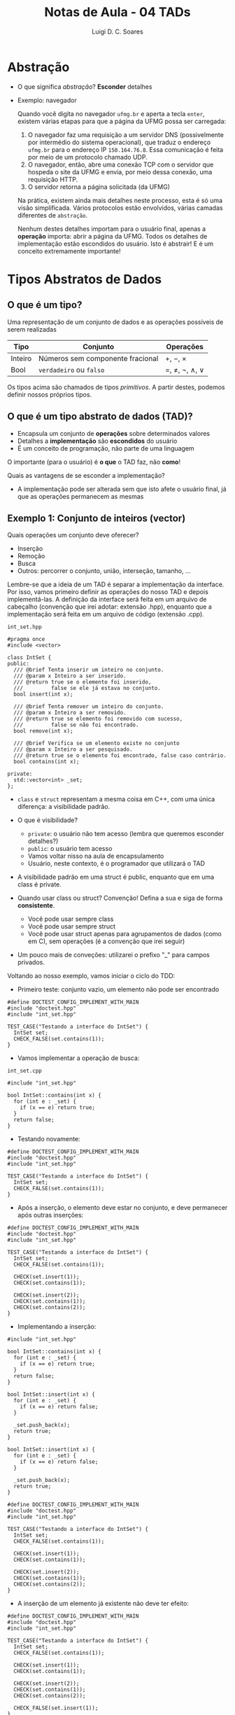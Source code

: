 #+title: Notas de Aula - 04 TADs
#+author: Luigi D. C. Soares
#+startup: entitiespretty
#+options: toc:nil  num:nil
* Abstração

- O que significa /abstração/? *Esconder* detalhes
- Exemplo: navegador

  Quando você digita no navegador =ufmg.br= e aperta a tecla =enter=, existem várias etapas para que a página da UFMG possa ser carregada:
  
  1. O navegador faz uma requisição a um servidor DNS (possivelmente por intermédio do sistema operacional), que traduz o endereço =ufmg.br= para o endereço IP =150.164.76.8=. Essa comunicação é feita por meio de um protocolo chamado UDP.
  2. O navegador, então, abre uma conexão TCP com o servidor que hospeda o site da UFMG e envia, por meio dessa conexão, uma requisição HTTP.
  3. O servidor retorna a página solicitada (da UFMG)
     
  Na prática, existem ainda mais detalhes neste processo, esta é só uma visão simplificada. Vários protocolos estão envolvidos, várias camadas diferentes de =abstração=.

  Nenhum destes detalhes importam para o usuário final, apenas a *operação* importa: abrir a página da UFMG. Todos os detalhes de implementação estão escondidos do usuário. Isto é abstrair! E é um conceito extremamente importante!

* Tipos Abstratos de Dados

** O que é um tipo?

Uma representação de um conjunto de dados e as operações possíveis de serem realizadas

  | Tipo    | Conjunto                         | Operações     |
  |---------+----------------------------------+---------------|
  | Inteiro | Números sem componente fracional | \plus, \minus, \times       |
  | Bool    | =verdadeiro= ou  =falso=             | \equal, \neq, \neg, \land, \lor |

  Os tipos acima são chamados de tipos /primitivos/. A partir destes, podemos definir nossos próprios tipos.
  
**  O que é um tipo abstrato de dados (TAD)?

  - Encapsula um conjunto de *operações* sobre determinados valores
  - Detalhes a *implementação* são *escondidos* do usuário
  - É um conceito de programação, não parte de uma linguagem

  O importante (para o usuário) é *o que* o TAD faz, não *como*!

  Quais as vantagens de se esconder a implementação?
  - A implementação pode ser alterada sem que isto afete o usuário final, já que as operações permanecem as mesmas

** Exemplo 1: Conjunto de inteiros (vector)

 Quais operações um conjunto deve oferecer?
 - Inserção
 - Remoção
 - Busca
 - Outros: percorrer o conjunto, união, interseção, tamanho, ...

 Lembre-se que a ideia de um TAD é separar a implementação da interface. Por isso, vamos primeiro definir as operações do nosso TAD e depois implementá-las. A definição da interface será feita em um arquivo de cabeçalho (convenção que irei adotar: extensão .hpp), enquanto que a implementação será feita em um arquivo de código (extensão .cpp).

=int_set.hpp=
 
#+begin_src C++ :main no :tangle include/int_set.hpp
#pragma once
#include <vector>

class IntSet {
public:
  /// @brief Tenta inserir um inteiro no conjunto.
  /// @param x Inteiro a ser inserido.
  /// @return true se o elemento foi inserido,
  ///         false se ele já estava no conjunto.
  bool insert(int x);

  /// @brief Tenta remover um inteiro do conjunto.
  /// @param x Inteiro a ser removido.
  /// @return true se elemento foi removido com sucesso,
  ///         false se não foi encontrado.
  bool remove(int x);

  /// @brief Verifica se um elemento existe no conjunto
  /// @param x Inteiro a ser pesquisado.
  /// @return true se o elemento foi encontrado, false caso contrário.
  bool contains(int x);

private:
  std::vector<int> _set;
};
#+end_src

- ~class~ e ~struct~ representam a mesma coisa em C++, com uma única diferença: a visibilidade padrão.
- O que é visibilidade?
  - ~private~: o usuário não tem acesso (lembra que queremos esconder detalhes?)
  - ~public~: o usuário tem acesso
  - Vamos voltar nisso na aula de encapsulamento
  - Usuário, neste contexto, é o programador que utilizará o TAD
    
- A visibilidade padrão em uma struct é public, enquanto que em uma class é private.

- Quando usar class ou struct? Convenção! Defina a sua e siga de forma *consistente*.
  - Você pode usar sempre class
  - Você pode usar sempre struct
  - Você pode usar struct apenas para agrupamentos de dados (como em C), sem operações (é a convenção que irei seguir)

- Um pouco mais de conveções: utilizarei o prefixo "_" para campos privados.

Voltando ao nosso exemplo, vamos iniciar o ciclo do TDD:
- Primeiro teste: conjunto vazio, um elemento não pode ser encontrado

#+begin_src C++ :flags -std=c++17 -I ../ -I include/ :exports both :main no :results none
#define DOCTEST_CONFIG_IMPLEMENT_WITH_MAIN
#include "doctest.hpp"
#include "int_set.hpp"

TEST_CASE("Testando a interface do IntSet") {
  IntSet set;
  CHECK_FALSE(set.contains(1));
}
#+end_src

- Vamos implementar a operação de busca:

=int_set.cpp=

#+begin_src C++ :flags -std=c++17 -I. -Wall :main no :tangle src/int_set_v1.cpp
#include "int_set.hpp"

bool IntSet::contains(int x) {
  for (int e : _set) {
    if (x == e) return true;
  }
  return false;
}
#+end_src

- Testando novamente:

#+begin_src C++ :flags -std=c++17 -I ../ -I include/ src/int_set_v1.cpp :exports results :main no :results scalar
#define DOCTEST_CONFIG_IMPLEMENT_WITH_MAIN
#include "doctest.hpp"
#include "int_set.hpp"

TEST_CASE("Testando a interface do IntSet") {
  IntSet set;
  CHECK_FALSE(set.contains(1));
}
#+end_src

#+RESULTS:
: [doctest] doctest version is "2.4.11"
: [doctest] run with "--help" for options
: ===============================================================================
: [doctest] test cases: 1 | 1 passed | 0 failed | 0 skipped
: [doctest] assertions: 1 | 1 passed | 0 failed |
: [doctest] Status: SUCCESS!

- Após a inserção, o elemento deve estar no conjunto, e deve permanecer após outras inserções:

#+begin_src C++ :flags -std=c++17 -I ../ -I include/ src/int_set_v1.cpp :exports both :main no :results none
#define DOCTEST_CONFIG_IMPLEMENT_WITH_MAIN
#include "doctest.hpp"
#include "int_set.hpp"

TEST_CASE("Testando a interface do IntSet") {
  IntSet set;
  CHECK_FALSE(set.contains(1));

  CHECK(set.insert(1));
  CHECK(set.contains(1));

  CHECK(set.insert(2));
  CHECK(set.contains(1));
  CHECK(set.contains(2));
}
#+end_src

- Implementando a inserção:

#+begin_src C++ :flags -std=c++17 -I. -Wall :main no :tangle src/int_set_v2.cpp :exports none
#include "int_set.hpp"

bool IntSet::contains(int x) {
  for (int e : _set) {
    if (x == e) return true;
  }
  return false;
}

bool IntSet::insert(int x) {
  for (int e : _set) {
    if (x == e) return false;
  }

  _set.push_back(x);
  return true;
}
#+end_src

#+begin_src C++ :flags -std=c++17 -I. -Wall :main no :exports code
bool IntSet::insert(int x) {
  for (int e : _set) {
    if (x == e) return false;
  }

  _set.push_back(x);
  return true;
}
#+end_src

#+begin_src C++ :flags -std=c++17 -I ../ -I include/ src/int_set_v2.cpp :exports results :main no :results scalar
#define DOCTEST_CONFIG_IMPLEMENT_WITH_MAIN
#include "doctest.hpp"
#include "int_set.hpp"

TEST_CASE("Testando a interface do IntSet") {
  IntSet set;
  CHECK_FALSE(set.contains(1));

  CHECK(set.insert(1));
  CHECK(set.contains(1));
  
  CHECK(set.insert(2));
  CHECK(set.contains(1));
  CHECK(set.contains(2));
}
#+end_src

#+RESULTS:
: [doctest] doctest version is "2.4.11"
: [doctest] run with "--help" for options
: ===============================================================================
: [doctest] test cases: 1 | 1 passed | 0 failed | 0 skipped
: [doctest] assertions: 6 | 6 passed | 0 failed |
: [doctest] Status: SUCCESS!

- A inserção de um elemento já existente não deve ter efeito:

#+begin_src C++ :flags -std=c++17 -I ../ -I include/ src/int_set_v2.cpp :exports both :main no :results scalar
#define DOCTEST_CONFIG_IMPLEMENT_WITH_MAIN
#include "doctest.hpp"
#include "int_set.hpp"

TEST_CASE("Testando a interface do IntSet") {
  IntSet set;
  CHECK_FALSE(set.contains(1));

  CHECK(set.insert(1));
  CHECK(set.contains(1));
    
  CHECK(set.insert(2));
  CHECK(set.contains(1));
  CHECK(set.contains(2));

  CHECK_FALSE(set.insert(1));
}
#+end_src

#+RESULTS:
: [doctest] doctest version is "2.4.11"
: [doctest] run with "--help" for options
: ===============================================================================
: [doctest] test cases: 1 | 1 passed | 0 failed | 0 skipped
: [doctest] assertions: 7 | 7 passed | 0 failed |
: [doctest] Status: SUCCESS!

- Por fim, vamos testar a remoção:

#+begin_src C++ :flags -std=c++17 -I ../ -I include/ src/int_set_v2.cpp :exports code :main no :results none
#define DOCTEST_CONFIG_IMPLEMENT_WITH_MAIN
#include "doctest.hpp"
#include "int_set.hpp"

TEST_CASE("Testando a interface do IntSet") {
  IntSet set;
  CHECK_FALSE(set.contains(1));

  CHECK(set.insert(1));
  CHECK(set.contains(1));
  
  CHECK(set.insert(2));
  CHECK(set.contains(1));
  CHECK(set.contains(2));
  
  CHECK_FALSE(set.insert(1));
  
  CHECK(set.remove(1));
  CHECK_FALSE(set.contains(1));
  CHECK_FALSE(set.remove(1));
}
#+end_src

- E a implementação da remoção:

#+begin_src C++ :flags -std=c++17 -I. -Wall :main no :tangle src/int_set_v3.cpp :exports none
#include "int_set.hpp"

bool IntSet::contains(int x) {
  for (int e : _set) {
    if (x == e) return true;
  }
  return false;
}

bool IntSet::insert(int x) {
  for (int e : _set) {
    if (x == e) return false;
  }

  _set.push_back(x);
  return true;
}

bool IntSet::remove(int x) {
  std::size_t i = 0;
  for (; i < _set.size() && _set[i] != x; i++);

  if (i == _set.size()) return false;
  
  _set.erase(_set.begin() + i);
  return true;
}
#+end_src

#+begin_src C++ :flags -std=c++17 -I. -Wall :main no :exports code
bool IntSet::remove(int x) {
  std::size_t i = 0;
  for (; i < _set.size() && _set[i] != x; i++);

  if (i == _set.size()) return false;
  
  _set.erase(_set.begin() + i);
  return true;
}
#+end_src

#+begin_src C++ :flags -std=c++17 -I ../ -I include/ src/int_set_v3.cpp :exports results :main no :results scalar
#define DOCTEST_CONFIG_IMPLEMENT_WITH_MAIN
#include "doctest.hpp"
#include "int_set.hpp"

TEST_CASE("Testando a interface do IntSet") {
  IntSet set;
  CHECK_FALSE(set.contains(1));

  CHECK(set.insert(1));
  CHECK(set.contains(1));
    
  CHECK(set.insert(2));
  CHECK(set.contains(1));
  CHECK(set.contains(2));
  
  CHECK_FALSE(set.insert(1));
  
  CHECK(set.remove(1));
  CHECK_FALSE(set.contains(1));
  CHECK_FALSE(set.remove(1));
}
#+end_src

#+RESULTS:
: [doctest] doctest version is "2.4.11"
: [doctest] run with "--help" for options
: ===============================================================================
: [doctest] test cases:  1 |  1 passed | 0 failed | 0 skipped
: [doctest] assertions: 10 | 10 passed | 0 failed |
: [doctest] Status: SUCCESS!

** Exemplo 2: Conjunto de inteiros (hash)

- Uma TAD é definida pelas operações fornecidas
- Podemos alterar a implementação sem que isto afete a utilização do tipo.
  
- No exemplo anterior, para inserir, remover e procurar por um elemento foi preciso percorrer o vetor até encontrar (ou não) o valor em questão. No pior caso, seria preciso percorrer o vetor inteiro! Vamos tentar melhorar isso?
  
- Ideia: e se tentarmos mapear uma posição para cada inteiro no vetor?
- Como? Talvez criar um vetor de tamanho 2n? Posições 0..n-1 para números negativos, n..2n-1 para positivos:
  - -1 na posição 0, -2 na posição 1, ...
  - 0 na posição n, 1 na posição n + 1
    
  - Exemplo: n = 2
    
#+begin_example
set.insert(0)
set.insert(1)
set.insert(-1)
set.insert(-2)

[-1, -2, 0, 1]
#+end_example

  - Qual o problema? E se tivéssemos inserido apenas números positivos?

#+begin_example
set.insert(0)
set.insert(1)

[?, ?, 0, 1]
#+end_example

- *Espaço*! Gastamos o dobro do que o necessário! Precisamos ser mais inteligentes.
- E se definíssemos uma única posição para o positivo e o negativo de um número?

#+begin_example
set.insert(0)
set.insert(-1)
set.insert(-2)
set.insert(1)

Índice 0 --> [0]
Índice 1 --> [-1, 1]
Índice 2 --> [-2]
#+end_example

- Neste caso, não gastamos espaço desnecessário com o que seria a posição do 2, por exemplo. Mas ainda temos problema...

#+begin_example
set.insert(0)
set.insert(9) 

Índice 0 --> [0]
Índice 1 --> []
Índice 2 --> []
Índice 3 --> []
Índice 4 --> []
Índice 5 --> []
Índice 6 --> []
Índice 7 --> []
Índice 8 --> []
Índice 9 --> [9]
#+end_example

- Que tal definir um tamanho inicial e usar o operador % (resto)?
- E se houver uma colisão? Uma solução é procurar pelo próximo índice disponível (e aumentar o tamanho, se não existir):
- Suponha que o tamanho inicial =n= seja 4:

#+begin_example
set.insert(0): 0 % 4 = 0
set.insert(1): 1 % 4 = 1
set.insert(-1): -1 % 4 = -1, mas se pegarmos o valor absoluto então é 1, conflito!

Índice 0 --> 0
índice 1 --> 1
Índice 2 --> -1

set.insert(9): 9 % 4 = 1, novo conflito no índice

Índice 0 --> 0
índice 1 --> 1
Índice 2 --> -1
Índice 3 --> 9
#+end_example

- Vamos tentar esta implementação
- Note que a interface (operações) é a mesma (insert, remove, contains)!!!

=int_hashset.hpp=
 
#+begin_src C++ :main no :tangle include/int_hashset.hpp
#pragma once
#include <utility>
#include <vector>

class IntSet {
public:
  /// @brief Tenta inserir um inteiro no conjunto.
  /// @param x Inteiro a ser inserido.
  /// @return true se o elemento foi inserido,
  ///         false se ele já estava no conjunto.
  bool insert(int x);

  /// @brief Tenta remover um inteiro do conjunto.
  /// @param x Inteiro a ser removido.
  /// @return true se elemento foi removido com sucesso,
  ///         false se não foi encontrado.
  bool remove(int x);

  /// @brief Verifica se um elemento existe no conjunto
  /// @param x Inteiro a ser pesquisado.
  /// @return true se o elemento foi encontrado, false caso contrário.
  bool contains(int x);

private:
  /// Segundo elemento é true se a posição está em uso.
  using _Node = std::pair<int, bool>;
  std::vector<_Node> _set = std::vector<_Node>(1, {0, false});

  /// @brief Função hash para obter o índice do elemento.
  ///
  /// A primeira posição a ser testada é abs(x % _set.size()). Se não
  /// disponível, verifica o próximo índice de maneira circular. Se
  /// não há espaço disponível, retorna _set.size(). Um rehash deve
  /// ser aplicado, em caso de tentativa de inserção do elemento.
  ///
  /// @param x Elemento a ter o índice calculado.
  /// @return O índice para o qual o elemento foi mapeado,
  ///         ou -1 se não há espaço disponível.
  int _hash(int x);

  /// @brief Duplica o tamanho interno do conjunto e recalcula índices.
  void _rehash();
};
#+end_src

- Vamos reaproveitar os testes da primeira implementação
- Não testamos as funções ~_hash~ e ~_rehash~ individualmente, pois são detalhes de implementação

#+begin_src C++ :flags -std=c++17 -I ../ -I include/ :exports results :main no :results none
#define DOCTEST_CONFIG_IMPLEMENT_WITH_MAIN
#include "doctest.hpp"
#include "int_hashset.hpp"

TEST_CASE("Testando a interface do IntSet (versão HashSet)") {
  IntSet set;
  CHECK_FALSE(set.contains(1));

  CHECK(set.insert(1));
  CHECK(set.contains(1));
    
  CHECK(set.insert(2));
  CHECK(set.contains(1));
  CHECK(set.contains(2));
  
  CHECK_FALSE(set.insert(1));
  
  CHECK(set.remove(1));
  CHECK_FALSE(set.contains(1));
  CHECK_FALSE(set.remove(1));
}
#+end_src

- Vamos começar com a verificação de um elemento, que envolve o cálculo do índice através da função ~_hash~:

=int_hashset.cpp=

#+begin_src C++ :flags -std=c++17 -I. -Wall :main no :tangle src/int_hashset_v1.cpp
#include "int_hashset.hpp"
#include <cmath>

bool IntSet::contains(int x) {
  int i = _hash(x);
  return i != -1 && _set[i].first == x;
}

int IntSet::_hash(int x) {
  int i = std::abs(x) % _set.size();
  int j = i;
  
  do {
    if (!_set[j].second || _set[j].first == x) return j;
    j = (j + 1) % _set.size();
  } while (j != i);

  return -1;
}
#+end_src

#+begin_src C++ :flags -std=c++17 -I ../ -I include/ src/int_hashset_v1.cpp :exports results :main no :results scalar
#define DOCTEST_CONFIG_IMPLEMENT_WITH_MAIN
#include "doctest.hpp"
#include "int_hashset.hpp"

TEST_CASE("Testando a interface do IntSet (versão HashSet)") {
  IntSet set;
  CHECK_FALSE(set.contains(1));

  // CHECK(set.insert(1));
  // CHECK(set.contains(1));
    
  // CHECK(set.insert(2));
  // CHECK(set.contains(1));
  // CHECK(set.contains(2));
  
  // CHECK_FALSE(set.insert(1));
  
  // CHECK(set.remove(1));
  // CHECK_FALSE(set.contains(1));
  // CHECK_FALSE(set.remove(1));
}
#+end_src

#+RESULTS:
: [doctest] doctest version is "2.4.11"
: [doctest] run with "--help" for options
: ===============================================================================
: [doctest] test cases: 1 | 1 passed | 0 failed | 0 skipped
: [doctest] assertions: 1 | 1 passed | 0 failed |
: [doctest] Status: SUCCESS!

- Será que realmente está certo?
- Vamos testar outro valor, o zero:

#+begin_src C++ :flags -std=c++17 -I ../ -I include/ src/int_hashset_v1.cpp :exports results :main no :results scalar
#define DOCTEST_CONFIG_IMPLEMENT_WITH_MAIN
#include "doctest.hpp"
#include "int_hashset.hpp"

TEST_CASE("Testando a interface do IntSet (versão HashSet)") {
  IntSet set;
  CHECK_FALSE(set.contains(0));
  CHECK_FALSE(set.contains(1));

  // CHECK(set.insert(1));
  // CHECK(set.contains(1));
    
  // CHECK(set.insert(2));
  // CHECK(set.contains(1));
  // CHECK(set.contains(2));
  
  // CHECK_FALSE(set.insert(1));
  
  // CHECK(set.remove(1));
  // CHECK_FALSE(set.contains(1));
  // CHECK_FALSE(set.remove(1));
}
#+end_src

#+RESULTS:
#+begin_example
[doctest] doctest version is "2.4.11"
[doctest] run with "--help" for options
===============================================================================
/tmp/babel-XD6C2f/C-src-OF7fnI.cpp:12:
TEST CASE:  Testando a interface do IntSet (versão HashSet)

/tmp/babel-XD6C2f/C-src-OF7fnI.cpp:14: ERROR: CHECK_FALSE( set.contains(0) ) is NOT correct!
  values: CHECK_FALSE( true )

===============================================================================
[doctest] test cases: 1 | 0 passed | 1 failed | 0 skipped
[doctest] assertions: 2 | 1 passed | 1 failed |
[doctest] Status: FAILURE!
#+end_example

- O que aconteceu? Lembre-se que inicializamos o vetor com pares {0, false} (0 foi arbitrário, poderia ser qualquer valor)
- Vamos voltar na implementação da operação ~contains~. O que está faltando?

#+begin_src C++ :flags -std=c++17 -I. -Wall :main no :tangle src/int_hashset_v2.cpp :exports none
#include "int_hashset.hpp"
#include <cmath>

bool IntSet::contains(int x) {
  int i = _hash(x);
  return i != -1 && _set[i].second && _set[i].first == x;
}

int IntSet::_hash(int x) {
  int i = std::abs(x) % _set.size();
  int j = i;
  
  do {
    if (!_set[j].second || _set[j].first == x) return j;
    j = (j + 1) % _set.size();
  } while (j != i);

  return -1;
}
#+end_src

#+begin_src C++ :flags -std=c++17 -I. -Wall :main no :exports code
bool IntSet::contains(int x) {
  int i = _hash(x);
  return i != -1 && _set[i].second && _set[i].first == x;
}
#+end_src

#+begin_src C++ :flags -std=c++17 -I ../ -I include/ src/int_hashset_v2.cpp :exports results :main no :results scalar
#define DOCTEST_CONFIG_IMPLEMENT_WITH_MAIN
#include "doctest.hpp"
#include "int_hashset.hpp"

TEST_CASE("Testando a interface do IntSet (versão HashSet)") {
  IntSet set;
  CHECK_FALSE(set.contains(0));
  CHECK_FALSE(set.contains(1));

  // CHECK(set.insert(1));
  // CHECK(set.contains(1));
    
  // CHECK(set.insert(2));
  // CHECK(set.contains(1));
  // CHECK(set.contains(2));
  
  // CHECK_FALSE(set.insert(1));
  
  // CHECK(set.remove(1));
  // CHECK_FALSE(set.contains(1));
  // CHECK_FALSE(set.remove(1));
}
#+end_src

#+RESULTS:
: [doctest] doctest version is "2.4.11"
: [doctest] run with "--help" for options
: ===============================================================================
: [doctest] test cases: 1 | 1 passed | 0 failed | 0 skipped
: [doctest] assertions: 2 | 2 passed | 0 failed |
: [doctest] Status: SUCCESS!

- Agora, vamos para a inserção

#+begin_src C++ :flags -std=c++17 -I. -Wall :main no :tangle src/int_hashset_v3.cpp :exports none
#include "int_hashset.hpp"
#include <cmath>

bool IntSet::insert(int x) {
  int i = _hash(x);

  // Se não há espaço disponível, aplica-se a operação de rehash
  if (i == -1) {
    _rehash();
    i = _hash(x);
  }

  // Se o nó já está em uso, com certeza o valor armazenado já é o x
  else if (_set[i].second) {
    return false;
  }

  _set[i] = {x, true};
  return true;
}

bool IntSet::contains(int x) {
  int i = _hash(x);
  return i != -1 && _set[i].second && _set[i].first == x;
}

int IntSet::_hash(int x) {
  int i = std::abs(x) % _set.size();
  int j = i;
  
  do {
    if (!_set[j].second || _set[j].first == x) return j;
    j = (j + 1) % _set.size();
  } while (j != i);

  return -1;
}

void IntSet::_rehash() {
  std::size_t n = _set.size();
  _set.resize(n * 2);

  for (std::size_t i = 0; i < n; i++) {
    int x = _set[i].first;
    _set[i].second = false;

    unsigned j = _hash(x);
    _set[j] = {x, true};
  }
}
#+end_src

#+begin_src C++ :flags -std=c++17 -I. -Wall :main no :exports code
bool IntSet::insert(int x) {
  int i = _hash(x);

  // Se não há espaço disponível, aplica-se a operação de rehash
  if (i == -1) {
    _rehash();
    i = _hash(x);
  }

  // Se o nó já está em uso, com certeza o valor armazenado já é o x
  else if (_set[i].second) {
    return false;
  }

  _set[i] = {x, true};
  return true;
}

void IntSet::_rehash() {
  std::size_t n = _set.size();
  _set.resize(n * 2);

  for (std::size_t i = 0; i < n; i++) {
    int x = _set[i].first;
    _set[i].second = false;

    unsigned j = _hash(x);
    _set[j] = {x, true};
  }
}
#+end_src

#+begin_src C++ :flags -std=c++17 -I ../ -I include/ src/int_hashset_v3.cpp :exports results :main no :results scalar
#define DOCTEST_CONFIG_IMPLEMENT_WITH_MAIN
#include "doctest.hpp"
#include "int_hashset.hpp"

TEST_CASE("Testando a interface do IntSet (versão HashSet)") {
  IntSet set;
  CHECK_FALSE(set.contains(0));
  CHECK_FALSE(set.contains(1));

  CHECK(set.insert(1));
  CHECK(set.contains(1));
    
  CHECK(set.insert(2));
  CHECK(set.contains(1));
  CHECK(set.contains(2));
  
  CHECK_FALSE(set.insert(1));
  
  // CHECK(set.remove(1));
  // CHECK_FALSE(set.contains(1));
  // CHECK_FALSE(set.remove(1));
}
#+end_src

#+RESULTS:
: [doctest] doctest version is "2.4.11"
: [doctest] run with "--help" for options
: ===============================================================================
: [doctest] test cases: 1 | 1 passed | 0 failed | 0 skipped
: [doctest] assertions: 8 | 8 passed | 0 failed |
: [doctest] Status: SUCCESS!

- E a remoção, como funciona?

#+begin_src C++ :flags -std=c++17 -I. -Wall :main no :tangle src/int_hashset_v4.cpp :exports none
#include "int_hashset.hpp"
#include <cmath>

bool IntSet::insert(int x) {
  int i = _hash(x);

  // Se não há espaço disponível, aplica-se a operação de rehash
  if (i == -1) {
    _rehash();
    i = _hash(x);
  }

  // Se o nó já está em uso, com certeza o valor armazenado já é o x
  else if (_set[i].second) {
    return false;
  }

  _set[i] = {x, true};
  return true;
}

bool IntSet::remove(int x) {
  if (!contains(x)) return false;
  
  int i = _hash(x);
  _set[i].second = false;
  
  return true;
}

bool IntSet::contains(int x) {
  int i = _hash(x);
  return i != -1 && _set[i].second && _set[i].first == x;
}

int IntSet::_hash(int x) {
  int i = std::abs(x) % _set.size();
  int j = i;
  do {
    if (!_set[j].second || _set[j].first == x) return j;
    j = (j + 1) % _set.size();
  } while (j != i);

  return -1;
}

void IntSet::_rehash() {
  std::size_t n = _set.size();
  _set.resize(n * 2);

  for (std::size_t i = 0; i < n; i++) {
    int x = _set[i].first;
    _set[i].second = false;

    unsigned j = _hash(x);
    _set[j] = {x, true};
  }
}
#+end_src

#+begin_src C++ :flags -std=c++17 -I. -Wall :main no :exports code
bool IntSet::remove(int x) {
  if (!contains(x)) return false;
  
  int i = _hash(x);
  _set[i].second = false;
  
  return true;
}
#+end_src

#+begin_src C++ :flags -std=c++17 -I ../ -I include/ src/int_hashset_v4.cpp :exports results :main no :results scalar
#define DOCTEST_CONFIG_IMPLEMENT_WITH_MAIN
#include "doctest.hpp"
#include "int_hashset.hpp"

TEST_CASE("Testando a interface do IntSet (versão HashSet)") {
  IntSet set;
  CHECK_FALSE(set.contains(0));
  CHECK_FALSE(set.contains(1));

  CHECK(set.insert(1));
  CHECK(set.contains(1));
    
  CHECK(set.insert(2));
  CHECK(set.contains(1));
  CHECK(set.contains(2));
  
  CHECK_FALSE(set.insert(1));
  
  CHECK(set.remove(1));
  CHECK_FALSE(set.contains(1));
  CHECK_FALSE(set.remove(1));
}
#+end_src

#+RESULTS:
: [doctest] doctest version is "2.4.11"
: [doctest] run with "--help" for options
: ===============================================================================
: [doctest] test cases:  1 |  1 passed | 0 failed | 0 skipped
: [doctest] assertions: 11 | 11 passed | 0 failed |
: [doctest] Status: SUCCESS!

- A implementação está realmente correta?
- O que aconteceria se construíssemos um conjunto (em ordem de inserção) {1, 2, 5}?

#+begin_src C++ :flags -std=c++17 -I ../ -I include/ src/int_hashset_v4.cpp :exports both :main no :results scalar
#define DOCTEST_CONFIG_IMPLEMENT_WITH_MAIN
#include "doctest.hpp"
#include "int_hashset.hpp"

TEST_CASE("Testando a interface do IntSet (versão HashSet)") {
  IntSet set;
  CHECK_FALSE(set.contains(0));
  CHECK_FALSE(set.contains(1));

  CHECK(set.insert(1));
  CHECK(set.contains(1));
    
  CHECK(set.insert(2));
  CHECK(set.insert(5));
  CHECK(set.contains(1));
  CHECK(set.contains(2));
  CHECK(set.contains(5));
  
  CHECK_FALSE(set.insert(1));

  CHECK(set.remove(1));
  CHECK_FALSE(set.contains(1));
  CHECK_FALSE(set.remove(1));

  CHECK(set.contains(2));
  CHECK(set.contains(5));
}
#+end_src

#+RESULTS:
#+begin_example
[doctest] doctest version is "2.4.11"
[doctest] run with "--help" for options
===============================================================================
/tmp/babel-XD6C2f/C-src-lQuihJ.cpp:12:
TEST CASE:  Testando a interface do IntSet (versão HashSet)

/tmp/babel-XD6C2f/C-src-lQuihJ.cpp:33: ERROR: CHECK( set.contains(5) ) is NOT correct!
  values: CHECK( false )

===============================================================================
[doctest] test cases:  1 |  0 passed | 1 failed | 0 skipped
[doctest] assertions: 15 | 14 passed | 1 failed |
[doctest] Status: FAILURE!
#+end_example

Vamos analisar com calma:
  
#+begin_example
set.insert(1) => [1]
set.insert(2) => rehash = [?, 1] => [2, 1]
set.insert(5) => rehash = [?, 1, 2, ?] => [?, 1, 2, 5]
set.remove(1) => [?, ?, 2, 5]
set.contains(5) => hash(5) = 1 => posição vazias...
#+end_example

- No momento da inserção do 5, houve um conflito com o 1
- Após a remoção do 1, o conflito não existe mais
- Precisamos recalcular os índices que eram conflituosos
- Lembre-se do TDD: qual a implementação mais simples possível?

#+begin_src C++ :flags -std=c++17 -I. -Wall :main no :tangle src/int_hashset_v5.cpp :exports none
#include "int_hashset.hpp"
#include <cmath>

bool IntSet::insert(int x) {
  int i = _hash(x);

  // Se não há espaço disponível, aplica-se a operação de rehash
  if (i == -1) {
    _rehash();
    i = _hash(x);
  }

  // Se o nó já está em uso, com certeza o valor armazenado já é o x
  else if (_set[i].second) {
    return false;
  }

  _set[i] = {x, true};
  return true;
}

bool IntSet::remove(int x) {
  if (!contains(x)) return false;
  
  int i = _hash(x);
  _set[i].second = false;

  std::vector<_Node> old_set = _set;
  _set.assign(_set.size(), {0, false});
  
  for (auto [x, in_use] : old_set) {
    if (in_use) insert(x);
  }
  
  return true;
}

bool IntSet::contains(int x) {
  int i = _hash(x);
  return i != -1 && _set[i].second && _set[i].first == x;
}

int IntSet::_hash(int x) {
  int i = std::abs(x) % _set.size();
  int j = i;
  do {
    if (!_set[j].second || _set[j].first == x) return j;
    j = (j + 1) % _set.size();
  } while (j != i);

  return -1;
}

void IntSet::_rehash() {
  std::size_t n = _set.size();
  _set.resize(n * 2);

  for (std::size_t i = 0; i < n; i++) {
    int x = _set[i].first;
    _set[i].second = false;

    unsigned j = _hash(x);
    _set[j] = {x, true};
  }
}
#+end_src

#+begin_src C++ :flags -std=c++17 -I. -Wall :main no :exports code
bool IntSet::remove(int x) {
  if (!contains(x)) return false;
  
  int i = _hash(x);
  _set[i].second = false;

  std::vector<_Node> old_set = _set;
  _set.assign(_set.size(), {0, false});
  
  for (auto [x, in_use] : old_set) {
    if (in_use) insert(x);
  }
  
  return true;
}
#+end_src

#+begin_src C++ :flags -std=c++17 -I ../ -I include/ src/int_hashset_v5.cpp :exports both :main no :results scalar
#define DOCTEST_CONFIG_IMPLEMENT_WITH_MAIN
#include "doctest.hpp"
#include "int_hashset.hpp"

TEST_CASE("Testando a interface do IntSet (versão HashSet)") {
  IntSet set;
  CHECK_FALSE(set.contains(0));
  CHECK_FALSE(set.contains(1));

  CHECK(set.insert(1));
  CHECK(set.contains(1));
    
  CHECK(set.insert(2));
  CHECK(set.insert(5));
  CHECK(set.contains(1));
  CHECK(set.contains(2));
  CHECK(set.contains(5));
  
  CHECK_FALSE(set.insert(1));

  CHECK(set.remove(1));
  CHECK_FALSE(set.contains(1));
  CHECK_FALSE(set.remove(1));

  CHECK(set.contains(2));
  CHECK(set.contains(5));
}
#+end_src

#+RESULTS:
: [doctest] doctest version is "2.4.11"
: [doctest] run with "--help" for options
: ===============================================================================
: [doctest] test cases:  1 |  1 passed | 0 failed | 0 skipped
: [doctest] assertions: 15 | 15 passed | 0 failed |
: [doctest] Status: SUCCESS!

- Vamos para a terceira fase do TDD: a implementação atual é a melhor possível? Dá para melhorar?
- Estamos re-inserindo todos os elementos, para lidar com elementos inalcançáveis após a remoção
- Existe alguma forma de não precisar mover ninguém?
- E se, ao invés de marcar a posição como utilizada/não utilizada, adicionarmos uma terceira possibilidade: deletada?

#+begin_src C++ :main no :tangle include/int_hashset_v2.hpp :exports none
#pragma once
#include <utility>
#include <vector>

class IntSet {
public:
  /// @brief Tenta inserir um inteiro no conjunto.
  /// @param x Inteiro a ser inserido.
  /// @return true se o elemento foi inserido,
  ///         false se ele já estava no conjunto.
  bool insert(int x);

  /// @brief Tenta remover um inteiro do conjunto.
  /// @param x Inteiro a ser removido.
  /// @return true se elemento foi removido com sucesso,
  ///         false se não foi encontrado.
  bool remove(int x);

  /// @brief Verifica se um elemento existe no conjunto
  /// @param x Inteiro a ser pesquisado.
  /// @return true se o elemento foi encontrado, false caso contrário.
  bool contains(int x);

private:
  enum class _Status { free, in_use, deleted };
  /// Segundo elemento é true se a posição está em uso.
  using _Node = std::pair<int, _Status>;
  std::vector<_Node> _set = std::vector<_Node>(1, {0, _Status::free});

  /// @brief Função hash para obter o índice do elemento.
  ///
  /// A primeira posição a ser testada é abs(x % _set.size()). Se não
  /// disponível, verifica o próximo índice de maneira circular. Se
  /// não há espaço disponível, retorna _set.size(). Um rehash deve
  /// ser aplicado, em caso de tentativa de inserção do elemento.
  ///
  /// @param x Elemento a ter o índice calculado.
  /// @return O índice para o qual o elemento foi mapeado,
  ///         ou -1 se não há espaço disponível.
  int _hash(int x);

  /// @brief Duplica o tamanho interno do conjunto e recalcula índices.
  void _rehash();
};
#+end_src

=int_hashset.hpp=

#+begin_src C++ :main no :exports code
#pragma once
#include <utility>
#include <vector>

class IntSet {
public:
  // ...
private:
  enum class _Status { free, in_use, deleted };
  /// Segundo elemento é true se a posição está em uso.
  using _Node = std::pair<int, _Status>;
  std::vector<_Node> _set = std::vector<_Node>(1, {0, _Status::free});
  // ...
};
#+end_src

=int_hashset.cpp=

#+begin_src C++ :flags -std=c++17 -I. -Wall :main no :tangle src/int_hashset_v6.cpp :exports code
#include "int_hashset_v2.hpp"
#include <cmath>

bool IntSet::insert(int x) {
  int i = _hash(x);

  // Se não há espaço disponível, aplica-se a operação de rehash
  if (i == -1) {
    _rehash();
    i = _hash(x);
  }

  // Se o nó já está em uso, com certeza o valor armazenado já é o x
  else if (_set[i].second == _Status::in_use) {
    return false;
  }

  _set[i] = {x, _Status::in_use};
  return true;
}

bool IntSet::remove(int x) {
  if (!contains(x)) return false;
  int i = _hash(x);
  _set[i].second = _Status::deleted;
  return true;
}

bool IntSet::contains(int x) {
  int i = _hash(x);
  return i != -1 && _set[i].second == _Status::in_use && _set[i].first == x;
}

int IntSet::_hash(int x) {
  int i = std::abs(x) % _set.size();
  int j = i;
  do {
    if (_set[j].second == _Status::free || _set[j].first == x) return j;
    j = (j + 1) % _set.size();
  } while (j != i);

  return -1;
}

void IntSet::_rehash() {
  std::size_t n = _set.size();
  _set.resize(n * 2);

  for (std::size_t i = 0; i < n; i++) {
    int x = _set[i].first;
    _set[i].second = _Status::free;

    unsigned j = _hash(x);
    _set[j] = {x, _Status::in_use};
  }
}
#+end_src

#+begin_src C++ :flags -std=c++17 -I ../ -I include/ src/int_hashset_v6.cpp :exports results :main no :results scalar
#define DOCTEST_CONFIG_IMPLEMENT_WITH_MAIN
#include "doctest.hpp"
#include "int_hashset_v2.hpp"

TEST_CASE("Testando a interface do IntSet (versão HashSet)") {
  IntSet set;
  CHECK_FALSE(set.contains(0));
  CHECK_FALSE(set.contains(1));

  CHECK(set.insert(1));
  CHECK(set.contains(1));
    
  CHECK(set.insert(2));
  CHECK(set.insert(5));
  CHECK(set.contains(1));
  CHECK(set.contains(2));
  CHECK(set.contains(5));
  
  CHECK_FALSE(set.insert(1));

  CHECK(set.remove(1));
  CHECK_FALSE(set.contains(1));
  CHECK_FALSE(set.remove(1));

  CHECK(set.contains(2));
  CHECK(set.contains(5));
}
#+end_src

#+RESULTS:
: [doctest] doctest version is "2.4.11"
: [doctest] run with "--help" for options
: ===============================================================================
: [doctest] test cases:  1 |  1 passed | 0 failed | 0 skipped
: [doctest] assertions: 15 | 15 passed | 0 failed |
: [doctest] Status: SUCCESS!

- Você ainda vê algum problema com esta implementação?
- Considerando a capacidade inicial = 1, tente a seguinte sequência de operações

#+begin_example
set.insert(1)
set.insert(2)
set.insert(5)
set.remove(1)
set.insert(9)
#+end_example

- O que acontece com a posição marcada como deletada? Ela é utilizável?
- O que fazer para solucionar este problema?

#+begin_src C++ :main no :tangle include/int_hashset_v3.hpp :exports none
#pragma once
#include <utility>
#include <vector>

class IntSet {
public:
  /// @brief Tenta inserir um inteiro no conjunto.
  /// @param x Inteiro a ser inserido.
  /// @return true se o elemento foi inserido,
  ///         false se ele já estava no conjunto.
  bool insert(int x);

  /// @brief Tenta remover um inteiro do conjunto.
  /// @param x Inteiro a ser removido.
  /// @return true se elemento foi removido com sucesso,
  ///         false se não foi encontrado.
  bool remove(int x);

  /// @brief Verifica se um elemento existe no conjunto
  /// @param x Inteiro a ser pesquisado.
  /// @return true se o elemento foi encontrado, false caso contrário.
  bool contains(int x);

private:
  enum class _Status { free, in_use, deleted };
  /// Segundo elemento é true se a posição está em uso.
  using _Node = std::pair<int, _Status>;
  std::vector<_Node> _set = std::vector<_Node>(1, {0, _Status::free});

  /// @brief Função hash para obter o índice do elemento.
  ///
  /// A primeira posição a ser testada é abs(x % _set.size()). Se não
  /// disponível, verifica o próximo índice de maneira circular. Se
  /// não há espaço disponível, retorna _set.size(). Um rehash deve
  /// ser aplicado, em caso de tentativa de inserção do elemento.
  ///
  /// @param x Elemento a ter o índice calculado.
  /// @param inserting Se o objetivo é a inserção de um elemento, o cálculo
  ///                  considera posições deletadas como válidas.
  /// @return O índice para o qual o elemento foi mapeado,
  ///         ou -1 se não há espaço disponível.
  int _hash(int x, bool inserting);

  /// @brief Duplica o tamanho interno do conjunto e recalcula índices.
  void _rehash();
};
#+end_src

=int_hashset.hpp=

#+begin_src C++ :main no :exports code
#pragma once
#include <utility>
#include <vector>

class IntSet {
public:
  // ...
private:
  // ...
  /// @brief Função hash para obter o índice do elemento.
  ///
  /// A primeira posição a ser testada é abs(x % _set.size()). Se não
  /// disponível, verifica o próximo índice de maneira circular. Se
  /// não há espaço disponível, retorna _set.size(). Um rehash deve
  /// ser aplicado, em caso de tentativa de inserção do elemento.
  ///
  /// @param x Elemento a ter o índice calculado.
  /// @param inserting Se o objetivo é a inserção de um elemento, o cálculo
  ///                  considera posições deletadas como válidas.
  /// @return O índice para o qual o elemento foi mapeado,
  ///         ou -1 se não há espaço disponível.
  int _hash(int x, bool inserting);
  // ...
};
#+end_src

=int_hashset.cpp=

#+begin_src C++ :flags -std=c++17 -I. -Wall :main no :tangle src/int_hashset_v7.cpp :exports code
#include "int_hashset_v3.hpp"
#include <cmath>

bool IntSet::insert(int x) {
  int i = _hash(x, true);

  // Se não há espaço disponível, aplica-se a operação de rehash
  if (i == -1) {
    _rehash();
    i = _hash(x, true);
  }

  // Se o nó já está em uso, com certeza o valor armazenado já é o x
  else if (_set[i].second == _Status::in_use) {
    return false;
  }

  _set[i] = {x, _Status::in_use};
  return true;
}

bool IntSet::remove(int x) {
  if (!contains(x)) return false;
  int i = _hash(x, false);
  _set[i].second = _Status::deleted;
  return true;
}

bool IntSet::contains(int x) {
  int i = _hash(x, false);
  return i != -1 && _set[i].second == _Status::in_use && _set[i].first == x;
}

int IntSet::_hash(int x, bool inserting) {
  int i = std::abs(x) % _set.size();
  int j = i;
  do {
    auto [y, status] = _set[j];
    bool insertable = status == _Status::free || (inserting && status == _Status::deleted);
    if (insertable || y == x) return j;
    j = (j + 1) % _set.size();
  } while (j != i);

  return -1;
}

void IntSet::_rehash() {
  std::size_t n = _set.size();
  _set.resize(n * 2);

  for (std::size_t i = 0; i < n; i++) {
    int x = _set[i].first;
    _set[i].second = _Status::free;

    unsigned j = _hash(x, true);
    _set[j] = {x, _Status::in_use};
  }
}
#+end_src

#+begin_src C++ :flags -std=c++17 -I ../ -I include/ src/int_hashset_v7.cpp :exports results :main no :results scalar
#define DOCTEST_CONFIG_IMPLEMENT_WITH_MAIN
#include "doctest.hpp"
#include "int_hashset_v3.hpp"

TEST_CASE("Testando a interface do IntSet (versão HashSet)") {
  IntSet set;
  CHECK_FALSE(set.contains(0));
  CHECK_FALSE(set.contains(1));

  CHECK(set.insert(1));
  CHECK(set.contains(1));
    
  CHECK(set.insert(2));
  CHECK(set.insert(5));
  CHECK(set.contains(1));
  CHECK(set.contains(2));
  CHECK(set.contains(5));
  
  CHECK_FALSE(set.insert(1));

  CHECK(set.remove(1));
  CHECK_FALSE(set.contains(1));
  CHECK_FALSE(set.remove(1));

  CHECK(set.contains(2));
  CHECK(set.contains(5));
}
#+end_src

#+RESULTS:
: [doctest] doctest version is "2.4.11"
: [doctest] run with "--help" for options
: ===============================================================================
: [doctest] test cases:  1 |  1 passed | 0 failed | 0 skipped
: [doctest] assertions: 15 | 15 passed | 0 failed |
: [doctest] Status: SUCCESS!
